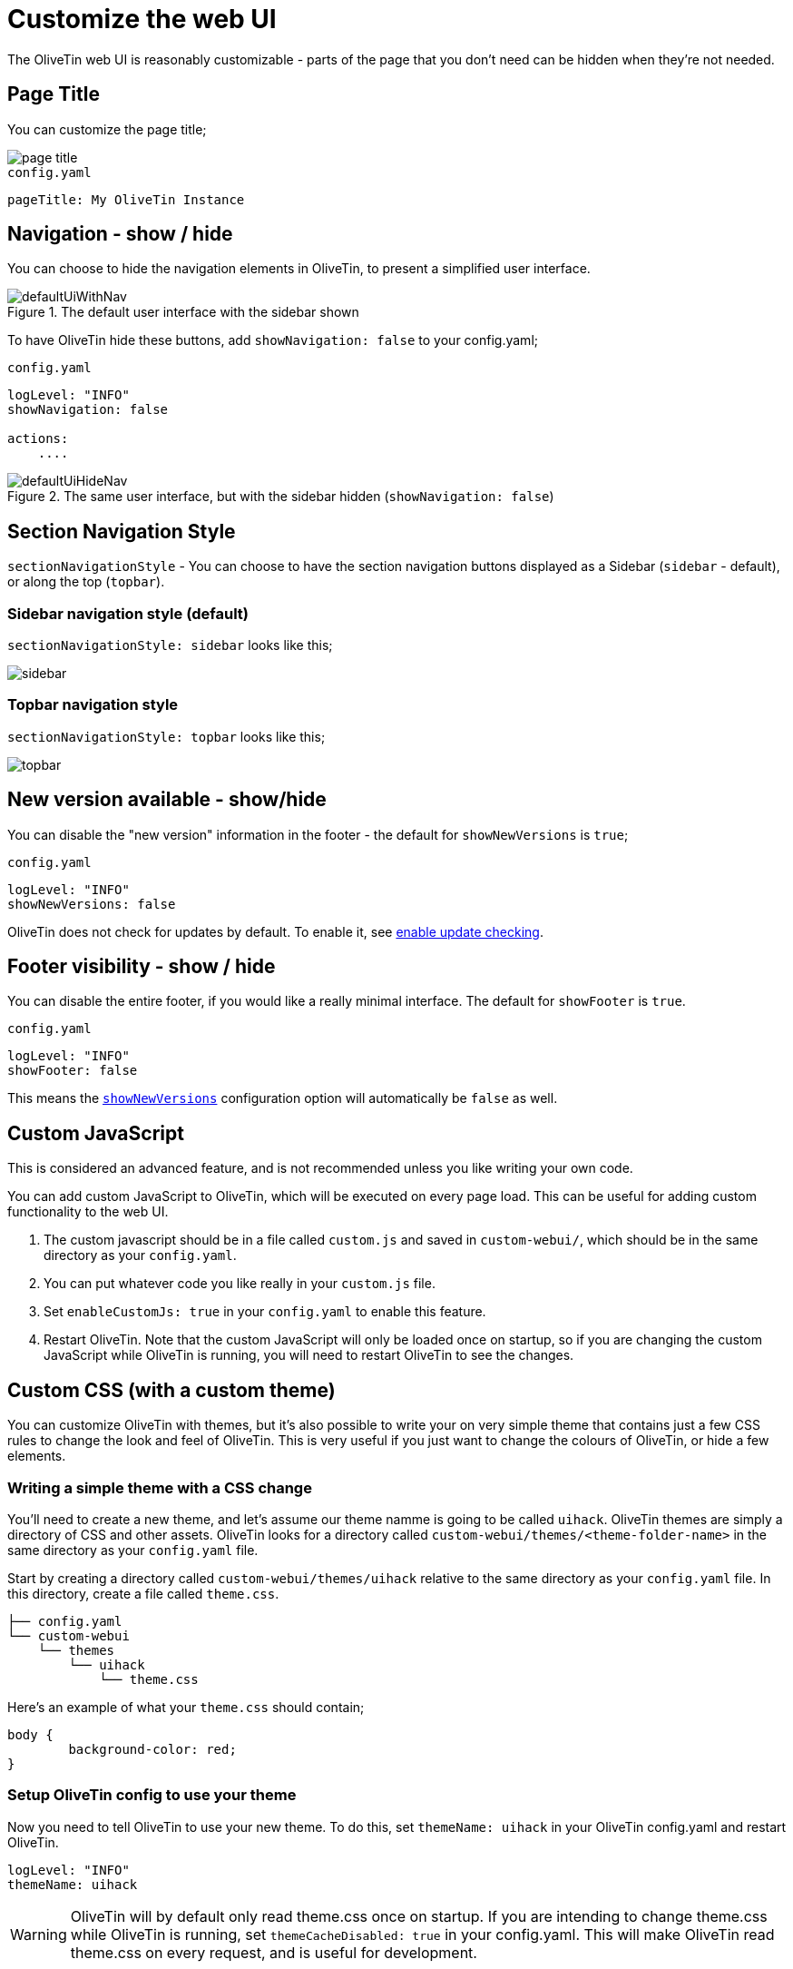 [#customize-webui]
= Customize the web UI

The OliveTin web UI is reasonably customizable - parts of the page that you don't need can be hidden when they're not needed. 

== Page Title

You can customize the page title;

image::page-title.png[]

.`config.yaml`
[source,yaml]
----
pageTitle: My OliveTin Instance
----

[#show-nav]
== Navigation - show / hide

You can choose to hide the navigation elements in OliveTin, to present a simplified user interface.

.The default user interface with the sidebar shown
image::defaultUiWithNav.png[]

To have OliveTin hide these buttons, add `showNavigation: false` to your config.yaml;

.`config.yaml`
[source,yaml]
----
logLevel: "INFO"
showNavigation: false

actions:
    ....
----

.The same user interface, but with the sidebar hidden (`showNavigation: false`)
image::defaultUiHideNav.png[]

[#section-navgiation-style]
== Section Navigation Style

`sectionNavigationStyle` - You can choose to have the section navigation buttons displayed as a Sidebar (`sidebar` - default), or along the top (`topbar`).

=== Sidebar navigation style (default)

`sectionNavigationStyle: sidebar` looks like this;

image::sidebar.png[]

=== Topbar navigation style

`sectionNavigationStyle: topbar` looks like this;

image::topbar.png[]

[#show-new-versions]
== New version available - show/hide

You can disable the "new version" information in the footer - the default for `showNewVersions` is `true`; 

.`config.yaml`
[source,yaml]
----
logLevel: "INFO"
showNewVersions: false
----

OliveTin does not check for updates by default. To enable it, see xref:reference/updateChecks.adoc[enable update checking].


[#show-footer]
== Footer visibility - show / hide

You can disable the entire footer, if you would like a really minimal interface. The default for `showFooter` is `true`.

.`config.yaml`
[source,yaml]
----
logLevel: "INFO"
showFooter: false
----

This means the <<show-new-versions,`showNewVersions`>> configuration option will automatically be `false` as well.



[#custom-js]
== Custom JavaScript

This is considered an advanced feature, and is not recommended unless you like writing your own code.

You can add custom JavaScript to OliveTin, which will be executed on every page load. This can be useful for adding custom functionality to the web UI.

1. The custom javascript should be in a file called `custom.js` and saved in `custom-webui/`, which should be in the same directory as your `config.yaml`.
2. You can put whatever code you like really in your `custom.js` file. 
3. Set `enableCustomJs: true` in your `config.yaml` to enable this feature.
4. Restart OliveTin. Note that the custom JavaScript will only be loaded once on startup, so if you are changing the custom JavaScript while OliveTin is running, you will need to restart OliveTin to see the changes.

== Custom CSS (with a custom theme)

You can customize OliveTin with themes, but it's also possible to write your on very simple theme that contains just a few CSS rules to change the look and feel of OliveTin. This is very useful if you just want to change the colours of OliveTin, or hide a few elements.

=== Writing a simple theme with a CSS change

You'll need to create a new theme, and let's assume our theme namme is going to be called `uihack`. OliveTin themes are simply a directory of CSS and other assets. OliveTin looks for a directory called `custom-webui/themes/<theme-folder-name>` in the same directory as your `config.yaml` file. 

Start by creating a directory called `custom-webui/themes/uihack` relative to the same directory as your `config.yaml` file. In this directory, create a file called `theme.css`.

[source,yaml]
----
├── config.yaml
└── custom-webui
    └── themes
        └── uihack
            └── theme.css
----

Here's an example of what your `theme.css` should contain;

```css
body {
	background-color: red;
}
```

=== Setup OliveTin config to use your theme

Now you need to tell OliveTin to use your new theme. To do this, set `themeName: uihack` in your OliveTin config.yaml and restart OliveTin.

```yaml
logLevel: "INFO"
themeName: uihack
```

[WARNING]
OliveTin will by default only read theme.css once on startup. If you are intending to change theme.css while OliveTin is running, set `themeCacheDisabled: true` in your config.yaml. This will make OliveTin read theme.css on every request, and is useful for development.

Restart OliveTin for the theme change to take effect. Beware of the theme cache mentioned above, if you are making changes to the CCS and refreshing the page a few times.

* xref:reference/reference_themes_for_developers.adoc[More information on theme development]
